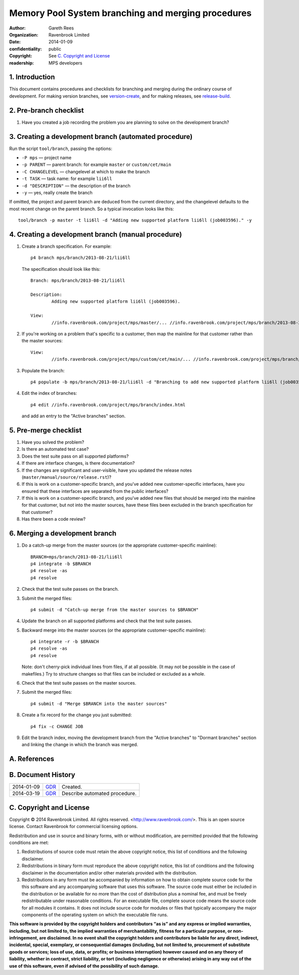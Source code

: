 Memory Pool System branching and merging procedures
===================================================
:author: Gareth Rees
:organization: Ravenbrook Limited
:date: 2014-01-09
:confidentiality: public
:copyright: See `C. Copyright and License`_
:readership: MPS developers


1. Introduction
---------------

This document contains procedures and checklists for branching and merging during the ordinary course of development. For making version branches, see `version-create`_, and for making releases, see `release-build`_.

.. _version-create: version-create
.. _release-build: release-build


2. Pre-branch checklist
-----------------------

#. Have you created a job recording the problem you are planning to
   solve on the development branch?


3. Creating a development branch (automated procedure)
------------------------------------------------------

Run the script ``tool/branch``, passing the options:

* ``-P mps`` — project name
* ``-p PARENT`` — parent branch: for example ``master`` or ``custom/cet/main``
* ``-C CHANGELEVEL`` — changelevel at which to make the branch
* ``-t TASK`` — task name: for example ``lii6ll``
* ``-d "DESCRIPTION"`` — the description of the branch
* ``-y`` — yes, really create the branch

If omitted, the project and parent branch are deduced from the current
directory, and the changelevel defaults to the most recent change on
the parent branch. So a typical invocation looks like this::

    tool/branch -p master -t lii6ll -d "Adding new supported platform lii6ll (job003596)." -y


4. Creating a development branch (manual procedure)
---------------------------------------------------

#. Create a branch specification. For example::

        p4 branch mps/branch/2013-08-21/lii6ll

   The specification should look like this::

        Branch: mps/branch/2013-08-21/lii6ll

        Description:
                Adding new supported platform lii6ll (job003596).

        View:
                //info.ravenbrook.com/project/mps/master/... //info.ravenbrook.com/project/mps/branch/2013-08-21/lii6ll/...

#. If you're working on a problem that's specific to a customer, then
   map the mainline for that customer rather than the master sources::

        View:
                //info.ravenbrook.com/project/mps/custom/cet/main/... //info.ravenbrook.com/project/mps/branch/2013-11-04/cet-i6-stack-probe/...

#. Populate the branch::

        p4 populate -b mps/branch/2013-08-21/lii6ll -d "Branching to add new supported platform lii6ll (job003596)."

#. Edit the index of branches::

        p4 edit //info.ravenbrook.com/project/mps/branch/index.html

   and add an entry to the "Active branches" section.


5. Pre-merge checklist
----------------------

#. Have you solved the problem?

#. Is there an automated test case?

#. Does the test suite pass on all supported platforms?

#. If there are interface changes, is there documentation?

#. If the changes are significant and user-visible, have you updated
   the release notes (``master/manual/source/release.rst``)?

#. If this is work on a customer-specific branch, and you've added new
   customer-specific interfaces, have you ensured that these
   interfaces are separated from the public interfaces?

#. If this is work on a customer-specific branch, and you've added new
   files that should be merged into the mainline for that customer,
   but not into the master sources, have these files been excluded in
   the branch specification for that customer?

#. Has there been a code review?


6. Merging a development branch
-------------------------------

#. Do a catch-up merge from the master sources (or the appropriate
   customer-specific mainline)::

         BRANCH=mps/branch/2013-08-21/lii6ll
         p4 integrate -b $BRANCH
         p4 resolve -as
         p4 resolve

#. Check that the test suite passes on the branch.

#. Submit the merged files::

         p4 submit -d "Catch-up merge from the master sources to $BRANCH"

#. Update the branch on all supported platforms and check that the
   test suite passes.

#. Backward merge into the master sources (or the appropriate
   customer-specific mainline)::

         p4 integrate -r -b $BRANCH
         p4 resolve -as
         p4 resolve

   Note: don't cherry-pick individual lines from files, if at all
   possible. (It may not be possible in the case of makefiles.) Try to
   structure changes so that files can be included or excluded as a
   whole.

#. Check that the test suite passes on the master sources.

#. Submit the merged files::

         p4 submit -d "Merge $BRANCH into the master sources"

#. Create a fix record for the change you just submitted::

         p4 fix -c CHANGE JOB

#. Edit the branch index, moving the development branch from the
   "Active branches" to "Dormant branches" section and linking the
   change in which the branch was merged.



A. References
-------------


B. Document History
-------------------

==========  =====  ==================================================
2014-01-09  GDR_   Created.
2014-03-19  GDR_   Describe automated procedure.
==========  =====  ==================================================

.. _GDR: mailto:gdr@ravenbrook.com


C. Copyright and License
------------------------

Copyright © 2014 Ravenbrook Limited. All rights reserved.
<http://www.ravenbrook.com/>. This is an open source license. Contact
Ravenbrook for commercial licensing options.

Redistribution and use in source and binary forms, with or without
modification, are permitted provided that the following conditions are
met:

#. Redistributions of source code must retain the above copyright
   notice, this list of conditions and the following disclaimer.

#. Redistributions in binary form must reproduce the above copyright
   notice, this list of conditions and the following disclaimer in the
   documentation and/or other materials provided with the distribution.

#. Redistributions in any form must be accompanied by information on how
   to obtain complete source code for the this software and any
   accompanying software that uses this software. The source code must
   either be included in the distribution or be available for no more
   than the cost of distribution plus a nominal fee, and must be freely
   redistributable under reasonable conditions. For an executable file,
   complete source code means the source code for all modules it
   contains. It does not include source code for modules or files that
   typically accompany the major components of the operating system on
   which the executable file runs.

**This software is provided by the copyright holders and contributors
“as is” and any express or implied warranties, including, but not
limited to, the implied warranties of merchantability, fitness for a
particular purpose, or non-infringement, are disclaimed. In no event
shall the copyright holders and contributors be liable for any direct,
indirect, incidental, special, exemplary, or consequential damages
(including, but not limited to, procurement of substitute goods or
services; loss of use, data, or profits; or business interruption)
however caused and on any theory of liability, whether in contract,
strict liability, or tort (including negligence or otherwise) arising in
any way out of the use of this software, even if advised of the
possibility of such damage.**

